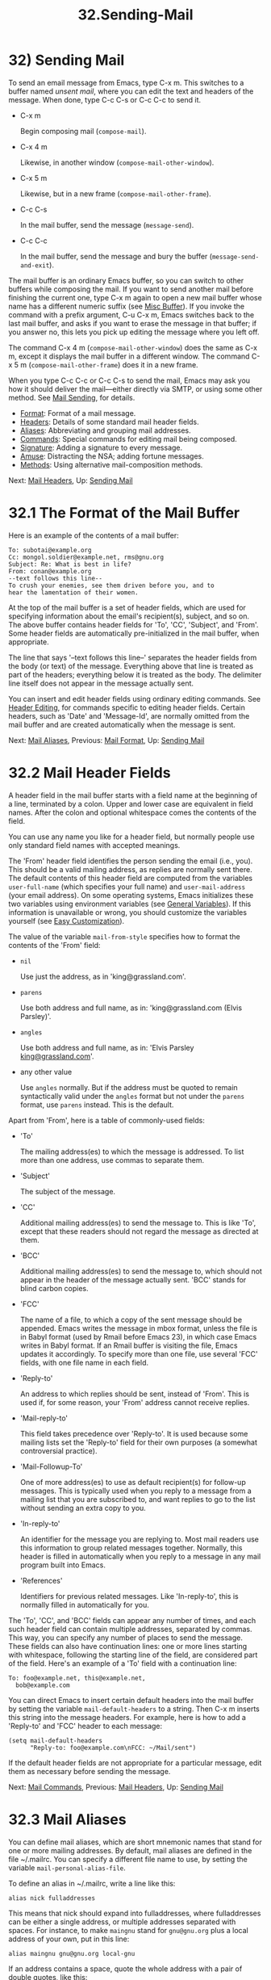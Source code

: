 #+TITLE: 32.Sending-Mail
* 32) Sending Mail

To send an email message from Emacs, type C-x m. This switches to a buffer named /unsent mail/, where you can edit the text and headers of the message. When done, type C-c C-s or C-c C-c to send it.

- C-x m

  Begin composing mail (=compose-mail=).

- C-x 4 m

  Likewise, in another window (=compose-mail-other-window=).

- C-x 5 m

  Likewise, but in a new frame (=compose-mail-other-frame=).

- C-c C-s

  In the mail buffer, send the message (=message-send=).

- C-c C-c

  In the mail buffer, send the message and bury the buffer (=message-send-and-exit=).

The mail buffer is an ordinary Emacs buffer, so you can switch to other buffers while composing the mail. If you want to send another mail before finishing the current one, type C-x m again to open a new mail buffer whose name has a different numeric suffix (see [[file:///home/me/Desktop/GNU%20Emacs%20Manual.html#Misc-Buffer][Misc Buffer]]). If you invoke the command with a prefix argument, C-u C-x m, Emacs switches back to the last mail buffer, and asks if you want to erase the message in that buffer; if you answer no, this lets you pick up editing the message where you left off.

The command C-x 4 m (=compose-mail-other-window=) does the same as C-x m, except it displays the mail buffer in a different window. The command C-x 5 m (=compose-mail-other-frame=) does it in a new frame.

When you type C-c C-c or C-c C-s to send the mail, Emacs may ask you how it should deliver the mail---either directly via SMTP, or using some other method. See [[file:///home/me/Desktop/GNU%20Emacs%20Manual.html#Mail-Sending][Mail Sending]], for details.

- [[file:///home/me/Desktop/GNU%20Emacs%20Manual.html#Mail-Format][Format]]: Format of a mail message.
- [[file:///home/me/Desktop/GNU%20Emacs%20Manual.html#Mail-Headers][Headers]]: Details of some standard mail header fields.
- [[file:///home/me/Desktop/GNU%20Emacs%20Manual.html#Mail-Aliases][Aliases]]: Abbreviating and grouping mail addresses.
- [[file:///home/me/Desktop/GNU%20Emacs%20Manual.html#Mail-Commands][Commands]]: Special commands for editing mail being composed.
- [[file:///home/me/Desktop/GNU%20Emacs%20Manual.html#Mail-Signature][Signature]]: Adding a signature to every message.
- [[file:///home/me/Desktop/GNU%20Emacs%20Manual.html#Mail-Amusements][Amuse]]: Distracting the NSA; adding fortune messages.
- [[file:///home/me/Desktop/GNU%20Emacs%20Manual.html#Mail-Methods][Methods]]: Using alternative mail-composition methods.

Next: [[file:///home/me/Desktop/GNU%20Emacs%20Manual.html#Mail-Headers][Mail Headers]], Up: [[file:///home/me/Desktop/GNU%20Emacs%20Manual.html#Sending-Mail][Sending Mail]]

* 32.1 The Format of the Mail Buffer
    :PROPERTIES:
    :CUSTOM_ID: the-format-of-the-mail-buffer
    :END:

Here is an example of the contents of a mail buffer:

#+BEGIN_EXAMPLE
         To: subotai@example.org
         Cc: mongol.soldier@example.net, rms@gnu.org
         Subject: Re: What is best in life?
         From: conan@example.org
         --text follows this line--
         To crush your enemies, see them driven before you, and to
         hear the lamentation of their women.
#+END_EXAMPLE

At the top of the mail buffer is a set of header fields, which are used for specifying information about the email's recipient(s), subject, and so on. The above buffer contains header fields for 'To', 'CC', 'Subject', and 'From'. Some header fields are automatically pre-initialized in the mail buffer, when appropriate.

The line that says '--text follows this line--' separates the header fields from the body (or text) of the message. Everything above that line is treated as part of the headers; everything below it is treated as the body. The delimiter line itself does not appear in the message actually sent.

You can insert and edit header fields using ordinary editing commands. See [[file:///home/me/Desktop/GNU%20Emacs%20Manual.html#Header-Editing][Header Editing]], for commands specific to editing header fields. Certain headers, such as 'Date' and 'Message-Id', are normally omitted from the mail buffer and are created automatically when the message is sent.

Next: [[file:///home/me/Desktop/GNU%20Emacs%20Manual.html#Mail-Aliases][Mail Aliases]], Previous: [[file:///home/me/Desktop/GNU%20Emacs%20Manual.html#Mail-Format][Mail Format]], Up: [[file:///home/me/Desktop/GNU%20Emacs%20Manual.html#Sending-Mail][Sending Mail]]

* 32.2 Mail Header Fields
    :PROPERTIES:
    :CUSTOM_ID: mail-header-fields
    :END:

A header field in the mail buffer starts with a field name at the beginning of a line, terminated by a colon. Upper and lower case are equivalent in field names. After the colon and optional whitespace comes the contents of the field.

You can use any name you like for a header field, but normally people use only standard field names with accepted meanings.

The 'From' header field identifies the person sending the email (i.e., you). This should be a valid mailing address, as replies are normally sent there. The default contents of this header field are computed from the variables =user-full-name= (which specifies your full name) and =user-mail-address= (your email address). On some operating systems, Emacs initializes these two variables using environment variables (see [[file:///home/me/Desktop/GNU%20Emacs%20Manual.html#General-Variables][General Variables]]). If this information is unavailable or wrong, you should customize the variables yourself (see [[file:///home/me/Desktop/GNU%20Emacs%20Manual.html#Easy-Customization][Easy Customization]]).

The value of the variable =mail-from-style= specifies how to format the contents of the 'From' field:

- =nil=

  Use just the address, as in 'king@grassland.com'.

- =parens=

  Use both address and full name, as in: 'king@grassland.com (Elvis Parsley)'.

- =angles=

  Use both address and full name, as in: 'Elvis Parsley [[mailto:king@grassland.com][king@grassland.com]]'.

- any other value

  Use =angles= normally. But if the address must be quoted to remain syntactically valid under the =angles= format but not under the =parens= format, use =parens= instead. This is the default.

Apart from 'From', here is a table of commonly-used fields:

- 'To'

  The mailing address(es) to which the message is addressed. To list more than one address, use commas to separate them.

- 'Subject'

  The subject of the message.

- 'CC'

  Additional mailing address(es) to send the message to. This is like 'To', except that these readers should not regard the message as directed at them.

- 'BCC'

  Additional mailing address(es) to send the message to, which should not appear in the header of the message actually sent. 'BCC' stands for blind carbon copies.

- 'FCC'

  The name of a file, to which a copy of the sent message should be appended. Emacs writes the message in mbox format, unless the file is in Babyl format (used by Rmail before Emacs 23), in which case Emacs writes in Babyl format. If an Rmail buffer is visiting the file, Emacs updates it accordingly. To specify more than one file, use several 'FCC' fields, with one file name in each field.

- 'Reply-to'

  An address to which replies should be sent, instead of 'From'. This is used if, for some reason, your 'From' address cannot receive replies.

- 'Mail-reply-to'

  This field takes precedence over 'Reply-to'. It is used because some mailing lists set the 'Reply-to' field for their own purposes (a somewhat controversial practice).

- 'Mail-Followup-To'

  One of more address(es) to use as default recipient(s) for follow-up messages. This is typically used when you reply to a message from a mailing list that you are subscribed to, and want replies to go to the list without sending an extra copy to you.

- 'In-reply-to'

  An identifier for the message you are replying to. Most mail readers use this information to group related messages together. Normally, this header is filled in automatically when you reply to a message in any mail program built into Emacs.

- 'References'

  Identifiers for previous related messages. Like 'In-reply-to', this is normally filled in automatically for you.

The 'To', 'CC', and 'BCC' fields can appear any number of times, and each such header field can contain multiple addresses, separated by commas. This way, you can specify any number of places to send the message. These fields can also have continuation lines: one or more lines starting with whitespace, following the starting line of the field, are considered part of the field. Here's an example of a 'To' field with a continuation line:

#+BEGIN_EXAMPLE
         To: foo@example.net, this@example.net,
           bob@example.com
#+END_EXAMPLE

You can direct Emacs to insert certain default headers into the mail buffer by setting the variable =mail-default-headers= to a string. Then C-x m inserts this string into the message headers. For example, here is how to add a 'Reply-to' and 'FCC' header to each message:

#+BEGIN_EXAMPLE
         (setq mail-default-headers
               "Reply-to: foo@example.com\nFCC: ~/Mail/sent")
#+END_EXAMPLE

If the default header fields are not appropriate for a particular message, edit them as necessary before sending the message.

Next: [[file:///home/me/Desktop/GNU%20Emacs%20Manual.html#Mail-Commands][Mail Commands]], Previous: [[file:///home/me/Desktop/GNU%20Emacs%20Manual.html#Mail-Headers][Mail Headers]], Up: [[file:///home/me/Desktop/GNU%20Emacs%20Manual.html#Sending-Mail][Sending Mail]]

* 32.3 Mail Aliases
    :PROPERTIES:
    :CUSTOM_ID: mail-aliases
    :END:

You can define mail aliases, which are short mnemonic names that stand for one or more mailing addresses. By default, mail aliases are defined in the file ~/.mailrc. You can specify a different file name to use, by setting the variable =mail-personal-alias-file=.

To define an alias in ~/.mailrc, write a line like this:

#+BEGIN_EXAMPLE
         alias nick fulladdresses
#+END_EXAMPLE

This means that nick should expand into fulladdresses, where fulladdresses can be either a single address, or multiple addresses separated with spaces. For instance, to make =maingnu= stand for =gnu@gnu.org= plus a local address of your own, put in this line:

#+BEGIN_EXAMPLE
         alias maingnu gnu@gnu.org local-gnu
#+END_EXAMPLE

If an address contains a space, quote the whole address with a pair of double quotes, like this:

#+BEGIN_EXAMPLE
         alias jsmith "John Q. Smith <none@example.com>"
#+END_EXAMPLE

Note that you need not include double quotes around individual parts of the address, such as the person's full name. Emacs puts them in if they are needed. For instance, it inserts the above address as '"John Q. Smith" [[mailto:none@example.com][none@example.com]]'.

Emacs also recognizes include commands in ~/.mailrc. They look like this:

#+BEGIN_EXAMPLE
         source filename
#+END_EXAMPLE

The ~/.mailrc file is not unique to Emacs; many other mail-reading programs use it for mail aliases, and it can contain various other commands. However, Emacs ignores everything except alias definitions and include commands.

Mail aliases expand as abbrevs---that is to say, as soon as you type a word-separator character after an alias (see [[file:///home/me/Desktop/GNU%20Emacs%20Manual.html#Abbrevs][Abbrevs]]). This expansion takes place only within the 'To', 'From', 'CC', 'BCC', and 'Reply-to' header fields (plus their 'Resent-' variants); it does not take place in other header fields, such as 'Subject'.

You can also insert an aliased address directly, using the command M-x mail-abbrev-insert-alias. This reads an alias name, with completion, and inserts its definition at point.

Next: [[file:///home/me/Desktop/GNU%20Emacs%20Manual.html#Mail-Signature][Mail Signature]], Previous: [[file:///home/me/Desktop/GNU%20Emacs%20Manual.html#Mail-Aliases][Mail Aliases]], Up: [[file:///home/me/Desktop/GNU%20Emacs%20Manual.html#Sending-Mail][Sending Mail]]

* 32.4 Mail Commands
    :PROPERTIES:
    :CUSTOM_ID: mail-commands
    :END:

The default major mode for the /mail/ buffer is called Message mode. It behaves like Text mode in many ways, but provides several additional commands on the C-c prefix, which make editing a message more convenient.

In this section, we will describe some of the most commonly-used commands available in Message mode. Message mode also has its own manual, where its features are described in greater detail. See [[https://www.gnu.org/software/emacs/manual/html_mono/message.html#Top][Message]].

- [[file:///home/me/Desktop/GNU%20Emacs%20Manual.html#Mail-Sending][Mail Sending]]: Commands to send the message.
- [[file:///home/me/Desktop/GNU%20Emacs%20Manual.html#Header-Editing][Header Editing]]: Commands to move to header fields and edit them.
- [[file:///home/me/Desktop/GNU%20Emacs%20Manual.html#Citing-Mail][Citing Mail]]: Quoting a message you are replying to.
- [[file:///home/me/Desktop/GNU%20Emacs%20Manual.html#Mail-Misc][Mail Misc]]: Attachments, spell checking, etc.

Next: [[file:///home/me/Desktop/GNU%20Emacs%20Manual.html#Header-Editing][Header Editing]], Up: [[file:///home/me/Desktop/GNU%20Emacs%20Manual.html#Mail-Commands][Mail Commands]]

** 32.4.1 Mail Sending
     :PROPERTIES:
     :CUSTOM_ID: mail-sending
     :END:

- C-c C-c

  Send the message, and bury the mail buffer (=message-send-and-exit=).

- C-c C-s

  Send the message, and leave the mail buffer selected (=message-send=).

  The usual command to send a message is C-c C-c (=mail-send-and-exit=). This sends the message and then buries the mail buffer, putting it at the lowest priority for reselection. If you want it to kill the mail buffer instead, change the variable =message-kill-buffer-on-exit= to =t=.

  The command C-c C-s (=message-send=) sends the message and leaves the buffer selected. Use this command if you want to modify the message (perhaps with new recipients) and send it again.

  Sending a message runs the hook =message-send-hook=. It also marks the mail buffer as unmodified, except if the mail buffer is also a file-visiting buffer (in that case, only saving the file does that, and you don't get a warning if you try to send the same message twice).

  The variable =send-mail-function= controls how the message is delivered. Its value should be one of the following functions:

- =sendmail-query-once=

  Query for a delivery method (one of the other entries in this list), and use that method for this message; then save the method to =send-mail-function=, so that it is used for future deliveries. This is the default, unless you have already set the variables for sending mail via =smtpmail-send-it= (see below).

- =smtpmail-send-it=

  Send mail through an external mail host, such as your Internet service provider's outgoing SMTP mail server. If you have not told Emacs how to contact the SMTP server, it prompts for this information, which is saved in the =smtpmail-smtp-server= variable and the file ~/.authinfo. See [[https://www.gnu.org/software/emacs/manual/html_mono/smtpmail.html#Top][Emacs SMTP Library]].

- =sendmail-send-it=

  Send mail using the system's default sendmail program, or equivalent. This requires the system to be set up for delivering mail directly via SMTP.

- =mailclient-send-it=

  Pass the mail buffer on to the system's designated mail client. See the commentary section in the file mailclient.el for details.

- =feedmail-send-it=

  This is similar to =sendmail-send-it=, but allows you to queue messages for later sending. See the commentary section in the file feedmail.el for details.

When you send a message containing non-ASCII characters, they need to be encoded with a coding system (see [[file:///home/me/Desktop/GNU%20Emacs%20Manual.html#Coding-Systems][Coding Systems]]). Usually the coding system is specified automatically by your chosen language environment (see [[file:///home/me/Desktop/GNU%20Emacs%20Manual.html#Language-Environments][Language Environments]]). You can explicitly specify the coding system for outgoing mail by setting the variable =sendmail-coding-system= (see [[file:///home/me/Desktop/GNU%20Emacs%20Manual.html#Recognize-Coding][Recognize Coding]]). If the coding system thus determined does not handle the characters in a particular message, Emacs asks you to select the coding system to use, showing a list of possible coding systems. See [[file:///home/me/Desktop/GNU%20Emacs%20Manual.html#Output-Coding][Output Coding]].

Next: [[file:///home/me/Desktop/GNU%20Emacs%20Manual.html#Citing-Mail][Citing Mail]], Previous: [[file:///home/me/Desktop/GNU%20Emacs%20Manual.html#Mail-Sending][Mail Sending]], Up: [[file:///home/me/Desktop/GNU%20Emacs%20Manual.html#Mail-Commands][Mail Commands]]

** 32.4.2 Mail Header Editing
     :PROPERTIES:
     :CUSTOM_ID: mail-header-editing
     :END:

Message mode provides the following special commands to move to particular header fields and to complete addresses in headers.

- C-c C-f C-t

  Move to the 'To' header (=message-goto-to=).

- C-c C-f C-s

  Move to the 'Subject' header (=message-goto-subject=).

- C-c C-f C-c

  Move to the 'CC' header (=message-goto-cc=).

- C-c C-f C-b

  Move to the 'BCC' header (=message-goto-bcc=).

- C-c C-f C-r

  Move to the 'Reply-to' header (=message-goto-reply-to=).

- C-c C-f C-f

  Move to the 'Mail-Followup-To' header field (=message-goto-followup-to=).

- C-c C-f C-w

  Add a new 'FCC' header field, with file-name completion (=message-goto-fcc=).

- C-c C-b

  Move to the start of the message body (=message-goto-body=).

-

  Complete a mailing address (=message-tab=).

  The commands to move point to particular header fields are all based on the prefix C-c C-f ('C-f' is for "field"). If the field in question does not exist, the command creates one (the exception is =mail-fcc=, which creates a new field each time).

  The command C-c C-b (=message-goto-body=) moves point to just after the header separator line---that is, to the beginning of the body.

  While editing a header field that contains addresses, such as 'To:', 'CC:' and 'BCC:', you can complete an address by typing (=message-tab=). This attempts to insert the full name corresponding to the address based on a couple of methods, including EUDC, a library that recognizes a number of directory server protocols (see [[https://www.gnu.org/software/emacs/manual/html_mono/eudc.html#Top][EUDC]]). Failing that, it attempts to expand the address as a mail alias (see [[file:///home/me/Desktop/GNU%20Emacs%20Manual.html#Mail-Aliases][Mail Aliases]]). If point is on a header field that does not take addresses, or if it is in the message body, then just inserts a tab character.

Next: [[file:///home/me/Desktop/GNU%20Emacs%20Manual.html#Mail-Misc][Mail Misc]], Previous: [[file:///home/me/Desktop/GNU%20Emacs%20Manual.html#Header-Editing][Header Editing]], Up: [[file:///home/me/Desktop/GNU%20Emacs%20Manual.html#Mail-Commands][Mail Commands]]

** 32.4.3 Citing Mail
     :PROPERTIES:
     :CUSTOM_ID: citing-mail
     :END:

​

- C-c C-y

  Yank the selected message from the mail reader, as a citation (=message-yank-original=).

- C-c C-q

  Fill each paragraph cited from another message (=message-fill-yanked-message=).

  You can use the command C-c C-y (=message-yank-original=) to cite a message that you are replying to. This inserts the text of that message into the mail buffer. This command works only if the mail buffer is invoked from a mail reader running in Emacs, such as Rmail.

By default, Emacs inserts the string '>' in front of each line of the cited text; this prefix string is specified by the variable =message-yank-prefix=. If you call =message-yank-original= with a prefix argument, the citation prefix is not inserted.

After using C-c C-y, you can type C-c C-q (=message-fill-yanked-message=) to fill the paragraphs of the cited message. One use of C-c C-q fills all such paragraphs, each one individually. To fill a single paragraph of the quoted message, use M-q. If filling does not automatically handle the type of citation prefix you use, try setting the fill prefix explicitly. See [[file:///home/me/Desktop/GNU%20Emacs%20Manual.html#Filling][Filling]].

You can customize mail citation through the hook =mail-citation-hook=. For example, you can use the Supercite package, which provides more flexible citation (see [[https://www.gnu.org/software/emacs/manual/html_mono/sc.html#Introduction][Introduction]]).

Previous: [[file:///home/me/Desktop/GNU%20Emacs%20Manual.html#Citing-Mail][Citing Mail]], Up: [[file:///home/me/Desktop/GNU%20Emacs%20Manual.html#Mail-Commands][Mail Commands]]

** 32.4.4 Mail Miscellany
     :PROPERTIES:
     :CUSTOM_ID: mail-miscellany
     :END:

You can attach a file to an outgoing message by typing C-c C-a (=mml-attach-file=) in the mail buffer. Attaching is done using the Multipurpose Internet Mail Extensions (MIME) standard.

The =mml-attach-file= command prompts for the name of the file, and for the attachment's content type, description, and disposition. The content type is normally detected automatically; just type to accept the default. The description is a single line of text that the recipient will see next to the attachment; you may also choose to leave this empty. The disposition is either 'inline', which means the recipient will see a link to the attachment within the message body, or 'attachment', which means the link will be separate from the body.

The =mml-attach-file= command is specific to Message mode; in Mail mode use mail-add-attachment instead. It will prompt only for the name of the file, and will determine the content type and the disposition automatically. If you want to include some description of the attached file, type that in the message body.

The actual contents of the attached file are not inserted into the mail buffer. Instead, some placeholder text is inserted into the mail buffer, like this:

#+BEGIN_EXAMPLE
         <#part type="text/plain" filename="~/foo.txt" disposition=inline>
         <#/part>
#+END_EXAMPLE

When you type C-c C-c or C-c C-s to send the message, the attached file will be delivered with it.

While composing a message, you can do spelling correction on the message text by typing M-x ispell-message. If you have yanked an incoming message into the outgoing draft, this command skips what was yanked, but it checks the text that you yourself inserted (it looks for indentation or =mail-yank-prefix= to distinguish the cited lines from your input). See [[file:///home/me/Desktop/GNU%20Emacs%20Manual.html#Spelling][Spelling]].

Turning on Message mode (which C-x m does automatically) runs the normal hooks =text-mode-hook= and =message-mode-hook=. Initializing a new outgoing message runs the normal hook =message-setup-hook=; you can use this hook if you want to make changes to the appearance of the mail buffer. See [[file:///home/me/Desktop/GNU%20Emacs%20Manual.html#Hooks][Hooks]].

The main difference between these hooks is just when they are invoked. Whenever you type C-x m, =message-mode-hook= runs as soon as the mail buffer is created. Then the =message-setup= function inserts the default contents of the buffer. After these default contents are inserted, =message-setup-hook= runs.

If you use C-x m to continue an existing composition, =message-mode-hook= runs immediately after switching to the mail buffer. If the buffer is unmodified, or if you decide to erase it and start again, =message-setup-hook= runs after the default contents are inserted.

Next: [[file:///home/me/Desktop/GNU%20Emacs%20Manual.html#Mail-Amusements][Mail Amusements]], Previous: [[file:///home/me/Desktop/GNU%20Emacs%20Manual.html#Mail-Commands][Mail Commands]], Up: [[file:///home/me/Desktop/GNU%20Emacs%20Manual.html#Sending-Mail][Sending Mail]]

* 32.5 Mail Signature
    :PROPERTIES:
    :CUSTOM_ID: mail-signature
    :END:

You can add a standard piece of text---your mail signature---to the end of every message. This signature may contain information such as your telephone number or your physical location. The variable =message-signature= determines how Emacs handles the mail signature.

The default value of =message-signature= is =t=; this means to look for your mail signature in the file ~/.signature. If this file exists, its contents are automatically inserted into the end of the mail buffer. You can change the signature file via the variable =message-signature-file=.

If you change =message-signature= to a string, that specifies the text of the signature directly.

If you change =message-signature= to =nil=, Emacs will not insert your mail signature automatically. You can insert your mail signature by typing C-c C-w (=message-insert-signature=) in the mail buffer. Emacs will look for your signature in the signature file.

If you use Mail mode rather than Message mode for composing your mail, the corresponding variables that determine how your signature is sent are =mail-signature= and =mail-signature-file= instead.

By convention, a mail signature should be marked by a line whose contents are '--'. If your signature lacks this prefix, it is added for you. The remainder of your signature should be no more than four lines.

Next: [[file:///home/me/Desktop/GNU%20Emacs%20Manual.html#Mail-Methods][Mail Methods]], Previous: [[file:///home/me/Desktop/GNU%20Emacs%20Manual.html#Mail-Signature][Mail Signature]], Up: [[file:///home/me/Desktop/GNU%20Emacs%20Manual.html#Sending-Mail][Sending Mail]]

* 32.6 Mail Amusements
    :PROPERTIES:
    :CUSTOM_ID: mail-amusements
    :END:

M-x spook adds a line of randomly chosen keywords to an outgoing mail message. The keywords are chosen from a list of words that suggest you are discussing something subversive.

The idea behind this feature is the suspicion that the NSA[[file:///home/me/Desktop/GNU%20Emacs%20Manual.html#fn-16][16]] and other intelligence agencies snoop on all electronic mail messages that contain keywords suggesting they might find them interesting. (The agencies say that they don't, but that's what they /would/ say.) The idea is that if lots of people add suspicious words to their messages, the agencies will get so busy with spurious input that they will have to give up reading it all. Whether or not this is true, it at least amuses some people.

You can use the =fortune= program to put a fortune cookie message into outgoing mail. To do this, add =fortune-to-signature= to =mail-setup-hook=:

#+BEGIN_EXAMPLE
         (add-hook 'mail-setup-hook 'fortune-to-signature)
#+END_EXAMPLE

You will probably need to set the variable =fortune-file= before using this.

Previous: [[file:///home/me/Desktop/GNU%20Emacs%20Manual.html#Mail-Amusements][Mail Amusements]], Up: [[file:///home/me/Desktop/GNU%20Emacs%20Manual.html#Sending-Mail][Sending Mail]]

* 32.7 Mail-Composition Methods
    :PROPERTIES:
    :CUSTOM_ID: mail-composition-methods
    :END:

In this chapter we have described the usual Emacs mode for editing and sending mail---Message mode. This is only one of several available modes. Prior to Emacs 23.2, the default mode was Mail mode, which is similar to Message mode in many respects but lacks features such as MIME support. Another available mode is MH-E (see [[https://www.gnu.org/software/emacs/manual/html_mono/mh-e.html#Top][MH-E]]).

You can choose any of these mail user agents as your preferred method for editing and sending mail. The commands C-x m, C-x 4 m and C-x 5 m use whichever agent you have specified; so do various other parts of Emacs that send mail, such as the bug reporter (see [[file:///home/me/Desktop/GNU%20Emacs%20Manual.html#Bugs][Bugs]]). To specify a mail user agent, customize the variable =mail-user-agent=. Currently, legitimate values include =message-user-agent= (Message mode) =sendmail-user-agent= (Mail mode), =gnus-user-agent=, and =mh-e-user-agent=.

If you select a different mail-composition method, the information in this chapter about the mail buffer and Message mode does not apply; the other methods use a different format of text in a different buffer, and their commands are different as well.

Similarly, to specify your preferred method for reading mail, customize the variable =read-mail-command=. The default is =rmail= (see [[file:///home/me/Desktop/GNU%20Emacs%20Manual.html#Rmail][Rmail]]).
